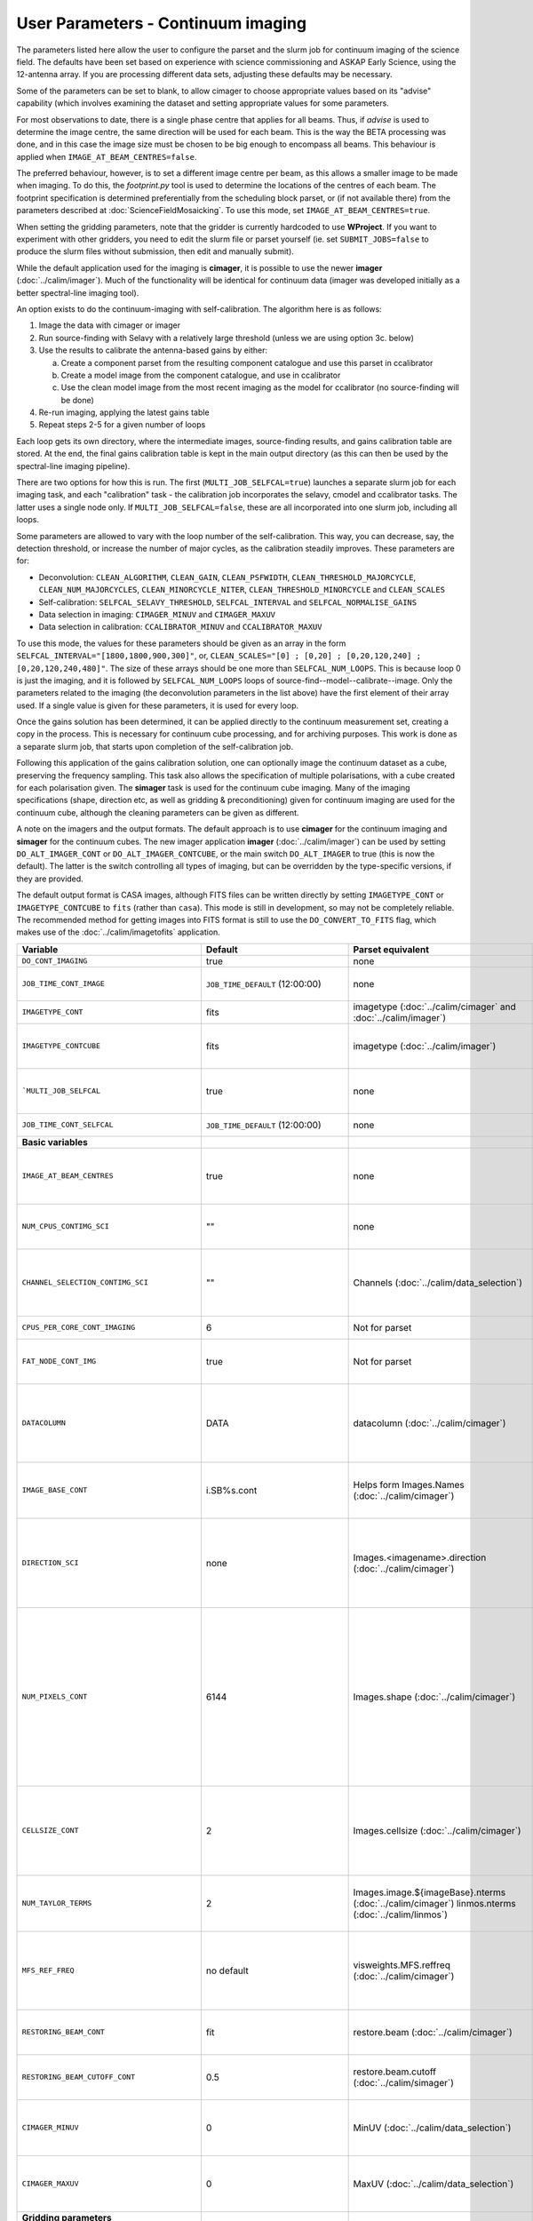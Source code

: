 User Parameters - Continuum imaging
===================================

The parameters listed here allow the user to configure the parset and
the slurm job for continuum imaging of the science field. The defaults
have been set based on experience with science commissioning and ASKAP
Early Science, using the 12-antenna array. If you are processing
different data sets, adjusting these defaults may be necessary.

Some of the parameters can be set to blank, to allow cimager to choose
appropriate values based on its "advise" capability (which involves
examining the dataset and setting appropriate values for some
parameters.

For most observations to date, there is a single phase centre that
applies for all beams. Thus, if *advise* is used to determine the
image centre, the same direction will be used for each beam. This is
the way the BETA processing was done, and in this case the image size
must be chosen to be big enough to encompass all beams. This behaviour
is applied when ``IMAGE_AT_BEAM_CENTRES=false``.

The preferred behaviour, however, is to set a different image centre
per beam, as this allows a smaller image to be made when imaging. To
do this, the *footprint.py* tool is used to determine the locations of
the centres of each beam. The footprint specification is determined
preferentially from the scheduling block parset, or (if not available
there) from the parameters described at
:doc:`ScienceFieldMosaicking`. To use this mode, set
``IMAGE_AT_BEAM_CENTRES=true``.

When setting the gridding parameters, note that the gridder is
currently hardcoded to use **WProject**.  If you want to experiment
with other gridders, you need to edit the slurm file or parset
yourself (ie. set ``SUBMIT_JOBS=false`` to produce the slurm files
without submission, then edit and manually submit).

While the default application used for the imaging is **cimager**, it
is possible to use the newer **imager** (:doc:`../calim/imager`). Much
of the functionality will be identical for continuum data (imager was
developed initially as a better spectral-line imaging tool).

An option exists to do the continuum-imaging with self-calibration.
The algorithm here is as follows:

1. Image the data with cimager or imager
2. Run source-finding with Selavy with a relatively large threshold
   (unless we are using option 3c. below)
3. Use the results to calibrate the antenna-based gains by either:

   a. Create a component parset from the resulting component catalogue and use this parset in ccalibrator
   b. Create a model image from the component catalogue, and use in ccalibrator
   c. Use the clean model image from the most recent imaging as the
      model for ccalibrator (no source-finding will be done)

4. Re-run imaging, applying the latest gains table
5. Repeat steps 2-5 for a given number of loops

Each loop gets its own directory, where the intermediate images,
source-finding results, and gains calibration table are stored. At the
end, the final gains calibration table is kept in the main output
directory (as this can then be used by the spectral-line imaging
pipeline).

There are two options for how this is run. The first
(``MULTI_JOB_SELFCAL=true``) launches a separate slurm job for each
imaging task, and each "calibration" task - the calibration job
incorporates the selavy, cmodel and ccalibrator tasks. The latter uses
a single node only. If ``MULTI_JOB_SELFCAL=false``, these are all
incorporated into one slurm job, including all loops.

Some parameters are allowed to vary with the loop number of the
self-calibration. This way, you can decrease, say, the detection
threshold, or increase the number of major cycles, as the calibration
steadily improves. These parameters are for:

* Deconvolution: ``CLEAN_ALGORITHM``, ``CLEAN_GAIN``, ``CLEAN_PSFWIDTH``, 
  ``CLEAN_THRESHOLD_MAJORCYCLE``, ``CLEAN_NUM_MAJORCYCLES``, 
  ``CLEAN_MINORCYCLE_NITER``, ``CLEAN_THRESHOLD_MINORCYCLE`` and 
  ``CLEAN_SCALES``
* Self-calibration: ``SELFCAL_SELAVY_THRESHOLD``, ``SELFCAL_INTERVAL``
  and ``SELFCAL_NORMALISE_GAINS``
* Data selection in imaging: ``CIMAGER_MINUV`` and ``CIMAGER_MAXUV``
* Data selection in calibration: ``CCALIBRATOR_MINUV`` and ``CCALIBRATOR_MAXUV``

To use this mode, the values for these parameters should be given as
an array in the form ``SELFCAL_INTERVAL="[1800,1800,900,300]"``, or, 
``CLEAN_SCALES="[0] ; [0,20] ; [0,20,120,240] ; [0,20,120,240,480]"``. 
The size of these arrays should be one more than
``SELFCAL_NUM_LOOPS``. This is because loop 0 is just the imaging, and
it is followed by ``SELFCAL_NUM_LOOPS`` loops of
source-find--model--calibrate--image. Only the parameters related to
the imaging (the deconvolution parameters in the list above) have
the first element of their array used. If a single value is given for
these parameters, it is used for every loop.


Once the gains solution has been determined, it can be applied
directly to the continuum measurement set, creating a copy in the
process. This is necessary for continuum cube processing, and for
archiving purposes.
This work is done as a separate slurm job, that starts upon
completion of the self-calibration job.

Following this application of the gains calibration solution, one can
optionally image the continuum dataset as a cube, preserving the
frequency sampling. This task also allows the specification of
multiple polarisations, with a cube created for each polarisation
given. The **simager** task is used for the continuum cube
imaging. Many of the imaging specifications (shape, direction etc, as
well as gridding & preconditioning) given for continuum imaging are
used for the continuum cube, although the cleaning parameters can be
given as different.


A note on the imagers and the output formats. The default approach is
to use **cimager** for the continuum imaging and **simager** for the
continuum cubes. The new imager application **imager**
(:doc:`../calim/imager`) can be used by setting ``DO_ALT_IMAGER_CONT``
or ``DO_ALT_IMAGER_CONTCUBE``, or the main switch ``DO_ALT_IMAGER`` to
true (this is now the default). The latter is the switch controlling
all types of imaging, but can be overridden by the type-specific
versions, if they are provided.

The default output format is CASA images, although FITS files can be
written directly by setting ``IMAGETYPE_CONT`` or
``IMAGETYPE_CONTCUBE`` to ``fits`` (rather than ``casa``). This mode
is still in development, so may not be completely reliable. The
recommended method for getting images into FITS format is still to use
the ``DO_CONVERT_TO_FITS`` flag, which makes use of the
:doc:`../calim/imagetofits` application.


+--------------------------------------------+-------------------------------------+--------------------------------------------------------+---------------------------------------------------------------+
| Variable                                   | Default                             | Parset equivalent                                      | Description                                                   |
+============================================+=====================================+========================================================+===============================================================+
| ``DO_CONT_IMAGING``                        | true                                | none                                                   | Whether to image the science MS                               |
+--------------------------------------------+-------------------------------------+--------------------------------------------------------+---------------------------------------------------------------+
| ``JOB_TIME_CONT_IMAGE``                    | ``JOB_TIME_DEFAULT`` (12:00:00)     | none                                                   | Time request for imaging the continuum (both types - with and |
|                                            |                                     |                                                        | without self-calibration)                                     |
+--------------------------------------------+-------------------------------------+--------------------------------------------------------+---------------------------------------------------------------+
| ``IMAGETYPE_CONT``                         | fits                                | imagetype (:doc:`../calim/cimager` and                 | Image format to use - can be either 'casa' or 'fits'.         |
|                                            |                                     | :doc:`../calim/imager`)                                |                                                               |
+--------------------------------------------+-------------------------------------+--------------------------------------------------------+---------------------------------------------------------------+
| ``IMAGETYPE_CONTCUBE``                     | fits                                | imagetype (:doc:`../calim/imager`)                     | Image format to use - can be either 'casa' or 'fits',         |
|                                            |                                     |                                                        | although 'fits' can only be given in conjunction with         |
|                                            |                                     |                                                        | ``DO_ALT_IMAGER_CONTCUBE=true``.                              |
+--------------------------------------------+-------------------------------------+--------------------------------------------------------+---------------------------------------------------------------+
| ```MULTI_JOB_SELFCAL``                     | true                                | none                                                   | Whether to break the selfcal up into separate slurm jobs for  |
|                                            |                                     |                                                        | each imaging and calibration task (``true``) or whether to    |
|                                            |                                     |                                                        | combine them all into a single slurm job.                     |
+--------------------------------------------+-------------------------------------+--------------------------------------------------------+---------------------------------------------------------------+
| ``JOB_TIME_CONT_SELFCAL``                  | ``JOB_TIME_DEFAULT`` (12:00:00)     | none                                                   | Time request for the calibration jobs when running with       |
|                                            |                                     |                                                        | ``MULTI_JOB_SELFCAL=true``.                                   |
+--------------------------------------------+-------------------------------------+--------------------------------------------------------+---------------------------------------------------------------+
| **Basic variables**                        |                                     |                                                        |                                                               |
+--------------------------------------------+-------------------------------------+--------------------------------------------------------+---------------------------------------------------------------+
| ``IMAGE_AT_BEAM_CENTRES``                  | true                                | none                                                   | Whether to have each beam's image centred at the centre of    |
|                                            |                                     |                                                        | the beam (IMAGE_AT_BEAM_CENTRES=true), or whether to use a    |
|                                            |                                     |                                                        | single image centre for all beams.                            |
+--------------------------------------------+-------------------------------------+--------------------------------------------------------+---------------------------------------------------------------+
| ``NUM_CPUS_CONTIMG_SCI``                   | ""                                  | none                                                   | The number of cores in total to use for the continuum         |
|                                            |                                     |                                                        | imaging. If left blank ("" - the default), then this is       |
|                                            |                                     |                                                        | calculated based on the number of channels and Taylor terms.  |
+--------------------------------------------+-------------------------------------+--------------------------------------------------------+---------------------------------------------------------------+
| ``CHANNEL_SELECTION_CONTIMG_SCI``          | ""                                  | Channels (:doc:`../calim/data_selection`)              | If ``NUM_CPUS_CONTIMG_SCI`` is given, the Channels selection  |
|                                            |                                     |                                                        | is provided here. This can be left blank for no selection to  |
|                                            |                                     |                                                        | be applied, or a string (in quotes) conforming to the data    |
|                                            |                                     |                                                        | selection syntax can be provided.                             |
+--------------------------------------------+-------------------------------------+--------------------------------------------------------+---------------------------------------------------------------+
| ``CPUS_PER_CORE_CONT_IMAGING``             | 6                                   | Not for parset                                         | Number of cores to use on each node in the continuum imaging. |
+--------------------------------------------+-------------------------------------+--------------------------------------------------------+---------------------------------------------------------------+
| ``FAT_NODE_CONT_IMG``                      | true                                | Not for parset                                         | Whether the master process for the continuum imaging should be|
|                                            |                                     |                                                        | put on a node of its own (if ```true```), or just treated like|
|                                            |                                     |                                                        | all other processes.                                          |
+--------------------------------------------+-------------------------------------+--------------------------------------------------------+---------------------------------------------------------------+
| ``DATACOLUMN``                             | DATA                                | datacolumn (:doc:`../calim/cimager`)                   | The column in the measurement set from which to read the      |
|                                            |                                     |                                                        | visibility data. The default, 'DATA', is appropriate for      |
|                                            |                                     |                                                        | datasets processed within askapsoft, but if you are trying to |
|                                            |                                     |                                                        | image data processed, for instance, in CASA, then changing    |
|                                            |                                     |                                                        | this to CORRECTED_DATA may be what you want.                  |
+--------------------------------------------+-------------------------------------+--------------------------------------------------------+---------------------------------------------------------------+
| ``IMAGE_BASE_CONT``                        | i.SB%s.cont                         | Helps form Images.Names                                | The base name for images: if ``IMAGE_BASE_CONT=i.blah`` then  |
|                                            |                                     | (:doc:`../calim/cimager`)                              | we'll get image.i.blah, image.i.blah.restored, psf.i.blah etc.|
|                                            |                                     |                                                        | The %s wildcard will be resolved into the scheduling block ID.|
+--------------------------------------------+-------------------------------------+--------------------------------------------------------+---------------------------------------------------------------+
| ``DIRECTION_SCI``                          | none                                | Images.<imagename>.direction                           | The direction parameter for the images, i.e. the central      |
|                                            |                                     | (:doc:`../calim/cimager`)                              | position. Can be left out, in which case Cimager will get it  |
|                                            |                                     |                                                        | from either the beam location (for                            |
|                                            |                                     |                                                        | IMAGE_AT_BEAM_CENTRES=true) or from the measurement set using |
|                                            |                                     |                                                        | the "advise" functionality (for IMAGE_AT_BEAM_CENTRES=false). |
+--------------------------------------------+-------------------------------------+--------------------------------------------------------+---------------------------------------------------------------+
| ``NUM_PIXELS_CONT``                        | 6144                                | Images.shape                                           | The number of pixels on the side of the images to be created. |
|                                            |                                     | (:doc:`../calim/cimager`)                              | If negative, zero, or absent (i.e. ``NUM_PIXELS_CONT=""``),   |
|                                            |                                     |                                                        | this will be set automatically by the Cimager “advise”        |
|                                            |                                     |                                                        | function, based on examination of the MS. Note that this      |
|                                            |                                     |                                                        | default will be suitable for a single beam, but probably not  |
|                                            |                                     |                                                        | for an image to be large enough for the full set of beams     |
|                                            |                                     |                                                        | (when using IMAGE_AT_BEAM_CENTRES=false). The default value,  |
|                                            |                                     |                                                        | combined with the default for the cell size, should be        |
|                                            |                                     |                                                        | sufficient to cover a full field. If you have                 |
|                                            |                                     |                                                        | IMAGE_AT_BEAM_CENTRES=true then this needs only to be big     |
|                                            |                                     |                                                        | enough to fit a single beam.                                  |
+--------------------------------------------+-------------------------------------+--------------------------------------------------------+---------------------------------------------------------------+
| ``CELLSIZE_CONT``                          | 2                                   | Images.cellsize                                        | Size of the pixels in arcsec. If negative, zero or absent,    |
|                                            |                                     | (:doc:`../calim/cimager`)                              | this will be set automatically by the Cimager “advise”        |
|                                            |                                     |                                                        | function, based on examination of the MS. The default is      |
|                                            |                                     |                                                        | chosen together with the default number of pixels to cover a  |
|                                            |                                     |                                                        | typical ASKAP beam with the sidelobes being imaged.           |
+--------------------------------------------+-------------------------------------+--------------------------------------------------------+---------------------------------------------------------------+
| ``NUM_TAYLOR_TERMS``                       | 2                                   | Images.image.${imageBase}.nterms                       | Number of Taylor terms to create in MFS imaging. If more than |
|                                            |                                     | (:doc:`../calim/cimager`)                              | 1, MFS weighting will be used (equivalent to setting          |
|                                            |                                     | linmos.nterms (:doc:`../calim/linmos`)                 | **Cimager.visweights=MFS** in the cimager parset).            |
+--------------------------------------------+-------------------------------------+--------------------------------------------------------+---------------------------------------------------------------+
| ``MFS_REF_FREQ``                           | no default                          | visweights.MFS.reffreq                                 | Frequency at which continuum image is made [Hz]. This is the  |
|                                            |                                     | (:doc:`../calim/cimager`)                              | reference frequency for the multi-frequency synthesis, which  |
|                                            |                                     |                                                        | should usually be the middle of the band. If negative, zero,  |
|                                            |                                     |                                                        | or absent (the default), this will be set automatically to    |
|                                            |                                     |                                                        | the average of the frequencies being processed.               |
+--------------------------------------------+-------------------------------------+--------------------------------------------------------+---------------------------------------------------------------+
| ``RESTORING_BEAM_CONT``                    | fit                                 | restore.beam                                           | Restoring beam to use: 'fit' will fit the PSF to determine    |
|                                            |                                     | (:doc:`../calim/cimager`)                              | the appropriate beam, else give a size (such as               |
|                                            |                                     |                                                        | “[30arcsec, 30arcsec, 0deg]”).                                |
+--------------------------------------------+-------------------------------------+--------------------------------------------------------+---------------------------------------------------------------+
| ``RESTORING_BEAM_CUTOFF_CONT``             | 0.5                                 | restore.beam.cutoff                                    | Cutoff value used in determining the support for the fitting  |
|                                            |                                     | (:doc:`../calim/simager`)                              | (ie. the rectangular area given to the fitting routine).      |
|                                            |                                     |                                                        | Value is a fraction of the peak.                              |
+--------------------------------------------+-------------------------------------+--------------------------------------------------------+---------------------------------------------------------------+
| ``CIMAGER_MINUV``                          | 0                                   | MinUV (:doc:`../calim/data_selection`)                 | The minimum UV distance considered in the imaging - used to   |
|                                            |                                     |                                                        | exclude the short baselines. Can be given as an array with    |
|                                            |                                     |                                                        | different values for each self-cal loop (e.g. "[200,200,0]"). |
+--------------------------------------------+-------------------------------------+--------------------------------------------------------+---------------------------------------------------------------+
| ``CIMAGER_MAXUV``                          | 0                                   | MaxUV (:doc:`../calim/data_selection`)                 | The maximum UV distance considered in the imaging. Only used  |
|                                            |                                     |                                                        | if greater than zero. Can be given as an array with different |
|                                            |                                     |                                                        | values for each self-cal loop (e.g. "[200,200,0]").           |
+--------------------------------------------+-------------------------------------+--------------------------------------------------------+---------------------------------------------------------------+
| **Gridding parameters**                    |                                     |                                                        |                                                               |
+--------------------------------------------+-------------------------------------+--------------------------------------------------------+---------------------------------------------------------------+
| ``GRIDDER_SNAPSHOT_IMAGING``               | false                               | snapshotimaging                                        | Whether to use snapshot imaging when gridding.                |
|                                            |                                     | (:doc:`../calim/gridder`)                              |                                                               |
+--------------------------------------------+-------------------------------------+--------------------------------------------------------+---------------------------------------------------------------+
| ``GRIDDER_SNAPSHOT_WTOL``                  | 2600                                | snapshotimaging.wtolerance                             | The wtolerance parameter controlling how frequently to        |
|                                            |                                     | (:doc:`../calim/gridder`)                              | snapshot.                                                     |
+--------------------------------------------+-------------------------------------+--------------------------------------------------------+---------------------------------------------------------------+
| ``GRIDDER_SNAPSHOT_LONGTRACK``             | true                                | snapshotimaging.longtrack                              | The longtrack parameter controlling how the best-fit W plane  |
|                                            |                                     | (:doc:`../calim/gridder`)                              | is determined when using snapshots.                           |
+--------------------------------------------+-------------------------------------+--------------------------------------------------------+---------------------------------------------------------------+
| ``GRIDDER_SNAPSHOT_CLIPPING``              | 0.01                                | snapshotimaging.clipping                               | If greater than zero, this fraction of the full image width   |
|                                            |                                     | (:doc:`../calim/gridder`)                              | is set to zero. Useful when imaging at high declination as    |
|                                            |                                     |                                                        | the edges can generate artefacts.                             |
+--------------------------------------------+-------------------------------------+--------------------------------------------------------+---------------------------------------------------------------+
| ``GRIDDER_WMAX``                           | 2600                                | WProject.wmax                                          | The wmax parameter for the gridder. The default for this      |
|                                            | (``GRIDDER_SNAPSHOT_IMAGING=true``) | (:doc:`../calim/gridder`)                              | depends on whether snapshot imaging is invoked or not         |
|                                            | or 30000                            |                                                        | (``GRIDDER_SNAPSHOT_IMAGING``).                               |
|                                            | (``GRIDDER_SNAPSHOT_IMAGING=false``)|                                                        |                                                               |
+--------------------------------------------+-------------------------------------+--------------------------------------------------------+---------------------------------------------------------------+
| ``GRIDDER_NWPLANES``                       | 99                                  | WProject.nwplanes                                      | The nwplanes parameter for the gridder. The default for this  |
|                                            | (``GRIDDER_SNAPSHOT_IMAGING=true``) | (:doc:`../calim/gridder`)                              | depends on whether snapshot imaging is invoked or not         |
|                                            | or 257                              |                                                        | (``GRIDDER_SNAPSHOT_IMAGING``).                               |
|                                            | (``GRIDDER_SNAPSHOT_IMAGING=false``)|                                                        |                                                               |
+--------------------------------------------+-------------------------------------+--------------------------------------------------------+---------------------------------------------------------------+
| ``GRIDDER_OVERSAMPLE``                     | 5                                   | WProject.oversample                                    | The oversampling factor for the gridder.                      |
|                                            |                                     | (:doc:`../calim/gridder`)                              |                                                               |
+--------------------------------------------+-------------------------------------+--------------------------------------------------------+---------------------------------------------------------------+
| ``GRIDDER_MAXSUPPORT``                     | 512                                 | WProject.maxsupport                                    | The maxsupport parameter for the gridder. The default for this|
|                                            | (``GRIDDER_SNAPSHOT_IMAGING=true``) | (:doc:`../calim/gridder`)                              | depends on whether snapshot imaging is invoked or not         |
|                                            | or 1024                             |                                                        | (``GRIDDER_SNAPSHOT_IMAGING``).                               |
|                                            | (``GRIDDER_SNAPSHOT_IMAGING=false``)|                                                        |                                                               |
+--------------------------------------------+-------------------------------------+--------------------------------------------------------+---------------------------------------------------------------+
| **Cleaning parameters**                    |                                     |                                                        |                                                               |
+--------------------------------------------+-------------------------------------+--------------------------------------------------------+---------------------------------------------------------------+
| ``SOLVER``                                 | Clean                               | solver                                                 | Which solver to use. You will mostly want to leave this as    |
|                                            |                                     | (:doc:`../calim/cimager`)                              | 'Clean', but there is a 'Dirty' solver available.             |
|                                            |                                     | (:doc:`../calim/solver`)                               |                                                               |
+--------------------------------------------+-------------------------------------+--------------------------------------------------------+---------------------------------------------------------------+
| ``CLEAN_ALGORITHM``                        |  BasisfunctionMFS                   | Clean.algorithm                                        | The name(s) of clean algorithm(s) to use.                     |
|                                            |                                     | (:doc:`../calim/solver`)                               | To use different algorithms in different selfcal cycles, use: |
|                                            |                                     |                                                        | ``CLEAN_ALGORITHM="Hogbom,BasisfunctionMFS"``                 |
|                                            |                                     |                                                        | If the number of comma-separated algorithms is less than      |
|                                            |                                     |                                                        | ``SELFCAL_NUM_LOOPS + 1``, the first algorithm specified will |
|                                            |                                     |                                                        | be used for ALL selfcal loops.                                |
+--------------------------------------------+-------------------------------------+--------------------------------------------------------+---------------------------------------------------------------+
| ``CLEAN_MINORCYCLE_NITER``                 | "[400,800]"                         | Clean.niter                                            | The number of iterations for the minor cycle clean. Can be    |
|                                            |                                     | (:doc:`../calim/solver`)                               |varied for each selfcal cycle. (e.g. "[200,800,1000]")         |
+--------------------------------------------+-------------------------------------+--------------------------------------------------------+---------------------------------------------------------------+
| ``CLEAN_GAIN``                             | 0.2                                 | Clean.gain                                             | The loop gain (fraction of peak subtracted per minor cycle).  |
|                                            |                                     | (:doc:`../calim/solver`)                               | Can be varied for each selfcal cycle. (e.g. "[0.1,0.2,0.1]")  |
+--------------------------------------------+-------------------------------------+--------------------------------------------------------+---------------------------------------------------------------+
| ``CLEAN_PSFWIDTH``                         | 256                                 | Clean.psfwidth                                         | The width of the psf patch used in the minor cycle. Can be    |
|                                            |                                     | (:doc:`../calim/solver`)                               |varied for each selfcal cycle. (e.g. "[256,512,4096]")         |
+--------------------------------------------+-------------------------------------+--------------------------------------------------------+---------------------------------------------------------------+
| ``CLEAN_SCALES``                           | "[0,3,10]"                          | Clean.scales                                           | Set of scales (in pixels) to use with the multi-scale clean.  |
|                                            |                                     | (:doc:`../calim/solver`)                               | Can be varied for each selfcal cycle (e.g. ```"[0] ;          |
|                                            |                                     |                                                        | [0,10]"```) Notice the delimiter " ; " and the spaces around  |
|                                            |                                     |                                                        | it.                                                           |
+--------------------------------------------+-------------------------------------+--------------------------------------------------------+---------------------------------------------------------------+
| ``CLEAN_THRESHOLD_MINORCYCLE``             | "[30%, 0.5mJy, 0.03mJy]"            | threshold.minorcycle                                   | Threshold for the minor cycle loop. Can be varied for each    |
|                                            |                                     | (:doc:`../calim/cimager`)                              |selfcal cycle. (e.g. ```"[30%,1.8mJy,0.03mJy] ;                |
|                                            |                                     | (:doc:`../calim/solver`)                               |[20%,0.5mJy,0.03mJy]"```) Notice the delimiter " ; " and the   |
|                                            |                                     |                                                        |spaces around it.                                              |
+--------------------------------------------+-------------------------------------+--------------------------------------------------------+---------------------------------------------------------------+
| ``CLEAN_THRESHOLD_MAJORCYCLE``             | "0.035mJy"                          | threshold.majorcycle                                   | The target peak residual. Major cycles stop if this is        |
|                                            |                                     | (:doc:`../calim/cimager`)                              | reached. A negative number ensures all major cycles requested |
|                                            |                                     | (:doc:`../calim/solver`)                               | are done. Can be given as an array with different values for  |
|                                            |                                     |                                                        | each self-cal loop (e.g. "[3mJy,1mJy,-1mJy]").                |
+--------------------------------------------+-------------------------------------+--------------------------------------------------------+---------------------------------------------------------------+
| ``CLEAN_NUM_MAJORCYCLES``                  | "[5,10]"                            | ncycles                                                | Number of major cycles. Can be given as an array with         |
|                                            |                                     | (:doc:`../calim/cimager`)                              | different values for each self-cal loop (e.g. "[2,4,6]").     |
+--------------------------------------------+-------------------------------------+--------------------------------------------------------+---------------------------------------------------------------+
| ``CLEAN_WRITE_AT_MAJOR_CYCLE``             | false                               | Images.writeAtMajorCycle                               | If true, the intermediate images will be written (with a      |
|                                            |                                     | (:doc:`../calim/cimager`)                              | .cycle suffix) after the end of each major cycle.             |
+--------------------------------------------+-------------------------------------+--------------------------------------------------------+---------------------------------------------------------------+
| ``CLEAN_SOLUTIONTYPE``                     | MAXBASE                             | Clean.solutiontype (see discussion at                  | The type of peak finding algorithm to use in the              |
|                                            |                                     | :doc:`../recipes/imaging`)                             | deconvolution. Choices are MAXCHISQ, MAXTERM0, or MAXBASE.    |
+--------------------------------------------+-------------------------------------+--------------------------------------------------------+---------------------------------------------------------------+
| **Preconditioning parameters**             |                                     |                                                        |                                                               |
+--------------------------------------------+-------------------------------------+--------------------------------------------------------+---------------------------------------------------------------+
| ``PRECONDITIONER_LIST``                    | "[Wiener]"                          | preconditioner.Names                                   | List of preconditioners to apply.                             |
|                                            |                                     | (:doc:`../calim/solver`)                               |                                                               |
+--------------------------------------------+-------------------------------------+--------------------------------------------------------+---------------------------------------------------------------+
| ``PRECONDITIONER_GAUSS_TAPER``             |  "[10arcsec, 10arcsec, 0deg]"       | preconditioner.GaussianTaper                           | Size of the Gaussian taper - either single value (for         |
|                                            |                                     | (:doc:`../calim/solver`)                               | circular taper) or 3 values giving an elliptical size.        |
+--------------------------------------------+-------------------------------------+--------------------------------------------------------+---------------------------------------------------------------+
| ``PRECONDITIONER_WIENER_ROBUSTNESS``       | -0.5                                | preconditioner.Wiener.robustness                       | Robustness value for the Wiener filter.                       |
|                                            |                                     | (:doc:`../calim/solver`)                               |                                                               |
+--------------------------------------------+-------------------------------------+--------------------------------------------------------+---------------------------------------------------------------+
| ``PRECONDITIONER_WIENER_TAPER``            | ""                                  | preconditioner.Wiener.taper                            | Size of gaussian taper applied in image domain to Wiener      |
|                                            |                                     | (:doc:`../calim/solver`)                               | filter. Ignored if blank (ie. “”).                            |
+--------------------------------------------+-------------------------------------+--------------------------------------------------------+---------------------------------------------------------------+
| ``RESTORE_PRECONDITIONER_LIST``            | ""                                  | restore.preconditioner.Names                           | List of preconditioners to apply at the restore stage, to     |
|                                            |                                     | (:doc:`../calim/cimager` & :doc:`../calim/solver`)     | produce an additional restored image.                         |
+--------------------------------------------+-------------------------------------+--------------------------------------------------------+---------------------------------------------------------------+
| ``RESTORE_PRECONDITIONER_GAUSS_TAPER``     |  "[10arcsec, 10arcsec, 0deg]"       | restore.preconditioner.GaussianTaper                   | Size of the Gaussian taper for the restore preconditioning -  |
|                                            |                                     | (:doc:`../calim/cimager` & :doc:`../calim/solver`)     | either single value (for circular taper) or 3 values giving   |
|                                            |                                     |                                                        | an elliptical size.                                           |
+--------------------------------------------+-------------------------------------+--------------------------------------------------------+---------------------------------------------------------------+
|``RESTORE_PRECONDITIONER_WIENER_ROBUSTNESS``| -2                                  | restore.preconditioner.Wiener.robustness               | Robustness value for the Wiener filter in the restore         |
|                                            |                                     | (:doc:`../calim/cimager` & :doc:`../calim/solver`)     | preconditioning.                                              |
+--------------------------------------------+-------------------------------------+--------------------------------------------------------+---------------------------------------------------------------+
| ``RESTORE_PRECONDITIONER_WIENER_TAPER``    | ""                                  | restore.preconditioner.Wiener.taper                    | Size of gaussian taper applied in image domain to Wiener      |
|                                            |                                     | (:doc:`../calim/cimager` & :doc:`../calim/solver`)     | filter in the restore preconditioning. Ignored if blank       |
|                                            |                                     |                                                        | (ie. “”).                                                     |
+--------------------------------------------+-------------------------------------+--------------------------------------------------------+---------------------------------------------------------------+
| ***New imager parameters**                 |                                     |                                                        |                                                               |
+--------------------------------------------+-------------------------------------+--------------------------------------------------------+---------------------------------------------------------------+
| ``DO_ALT_IMAGER_CONT``                     | ""                                  | none                                                   | If true, the continuum imaging is done by imager              |
|                                            |                                     |                                                        | (:doc:`../calim/imager`). If false, it is done by cimager     |
|                                            |                                     |                                                        | (:doc:`../calim/cimager`). When true, the following           |
|                                            |                                     |                                                        | parameters are used. If left blank (the default), the value   |
|                                            |                                     |                                                        | is given by the overall parameter ``DO_ALT_IMAGER`` (see      |
|                                            |                                     |                                                        | :doc:`ControlParameters`).                                    |
+--------------------------------------------+-------------------------------------+--------------------------------------------------------+---------------------------------------------------------------+
| ``DO_ALT_IMAGER_CONTCUBE``                 | ""                                  | none                                                   | If true, the continuum cube imaging is done by imager         |
|                                            |                                     |                                                        | (:doc:`../calim/imager`). If false, it is done by cimager     |
|                                            |                                     |                                                        | (:doc:`../calim/cimager`). When true, the following           |
|                                            |                                     |                                                        | parameters are used. If left blank (the default), the value   |
|                                            |                                     |                                                        | is given by the overall parameter ``DO_ALT_IMAGER``.          |
+--------------------------------------------+-------------------------------------+--------------------------------------------------------+---------------------------------------------------------------+
| ``NCHAN_PER_CORE``                         | 12                                  | nchanpercore                                           | The number of channels each core will process.                |
|                                            |                                     | (:doc:`../calim/imager`)                               |                                                               |
+--------------------------------------------+-------------------------------------+--------------------------------------------------------+---------------------------------------------------------------+
| ``USE_TMPFS``                              | false                               | usetmpfs (:doc:`../calim/imager`)                      | Whether to store the visibilities in shared memory.This will  |
|                                            |                                     |                                                        | give a performance boost at the expense of memory             |
|                                            |                                     |                                                        | usage. Better used for processing continuum data.             |
+--------------------------------------------+-------------------------------------+--------------------------------------------------------+---------------------------------------------------------------+
| ``TMPFS``                                  | /dev/shm                            | tmpfs (:doc:`../calim/imager`)                         | Location of the shared memory.                                |
+--------------------------------------------+-------------------------------------+--------------------------------------------------------+---------------------------------------------------------------+
| ``NUM_SPECTRAL_WRITERS_CONTCUBE``          | ""                                  | nwriters (:doc:`../calim/imager`)                      | The number of writers used by imager. Unless                  |
|                                            |                                     |                                                        | ``ALT_IMAGER_SINGLE_FILE_CONTCUBE=true``, this will equate to |
|                                            |                                     |                                                        | the number of distinct spectral cubes produced.In the case of |
|                                            |                                     |                                                        | multiple cubes, each will be a sub-band of the full           |
|                                            |                                     |                                                        | bandwidth. No combination of the sub-cubes is currently       |
|                                            |                                     |                                                        | done. The number of writers will be reduced to the number of  |
|                                            |                                     |                                                        | workers in the job if necessary. If a single image is         |
|                                            |                                     |                                                        | produced, the default is to have the same number of writers as|
|                                            |                                     |                                                        | workers.                                                      |
+--------------------------------------------+-------------------------------------+--------------------------------------------------------+---------------------------------------------------------------+
| ``ALT_IMAGER_SINGLE_FILE_CONTCUBE``        | true                                | singleoutputfile                                       | Whether to write a single cube, even with multiple writers    |
|                                            |                                     | (:doc:`../calim/imager`)                               | (ie. ``NUM_SPECTRAL_WRITERS_CONTCUBE>1``). Only works when    |
|                                            |                                     |                                                        | ``IMAGETYPE_SPECTRAL=fits``                                   |
+--------------------------------------------+-------------------------------------+--------------------------------------------------------+---------------------------------------------------------------+
| **Self-calibration**                       |                                     |                                                        |                                                               |
+--------------------------------------------+-------------------------------------+--------------------------------------------------------+---------------------------------------------------------------+
| ``DO_SELFCAL``                             | true                                | none                                                   | Whether to self-calibrate the science data when imaging.      |
+--------------------------------------------+-------------------------------------+--------------------------------------------------------+---------------------------------------------------------------+
| ``SELFCAL_METHOD``                         | Cmodel                              | none                                                   | How to do the self-calibration. There are three options:      |
|                                            |                                     |                                                        | "Cmodel" means create a model image from the                  |
|                                            |                                     |                                                        | source-finding results; "Components" means use the            |
|                                            |                                     |                                                        | detected components directly through a parset (created by     |
|                                            |                                     |                                                        | Selavy); "CleanModel" means use the clean model image from the|
|                                            |                                     |                                                        | most recent imaging as the model for ccalibrator. Anything    |
|                                            |                                     |                                                        | else will default to "Cmodel".                                |
+--------------------------------------------+-------------------------------------+--------------------------------------------------------+---------------------------------------------------------------+
| ``SELFCAL_NUM_LOOPS``                      | 1                                   | none                                                   | Number of loops of self-calibration.                          |
+--------------------------------------------+-------------------------------------+--------------------------------------------------------+---------------------------------------------------------------+
| ``SELFCAL_INTERVAL``                       | "[1800,1800,200]"                   | interval                                               | Interval [sec] over which to solve for self-calibration. Can  |
|                                            |                                     | (:doc:`../calim/ccalibrator`)                          | be given as an array with different values for each self-cal  |
|                                            |                                     |                                                        | loop, as for the default. Here, the initial intervals are     |
|                                            |                                     |                                                        | chosen to be longer than typical observations, so that all    |
|                                            |                                     |                                                        | data are included.                                            |
+--------------------------------------------+-------------------------------------+--------------------------------------------------------+---------------------------------------------------------------+
| ``SELFCAL_KEEP_IMAGES``                    | true                                | none                                                   | Should we keep the images from the intermediate selfcal       |
|                                            |                                     |                                                        | loops?                                                        |
+--------------------------------------------+-------------------------------------+--------------------------------------------------------+---------------------------------------------------------------+
| ``MOSAIC_SELFCAL_LOOPS``                   | false                               | none                                                   | Should we make full-field mosaics for each loop of the        |
|                                            |                                     |                                                        | self-calibration? This is done for each field separately.     |
+--------------------------------------------+-------------------------------------+--------------------------------------------------------+---------------------------------------------------------------+
| ``SELFCAL_SELAVY_THRESHOLD``               | 8                                   | snrCut                                                 | SNR threshold for detection with Selavy in determining        |
|                                            |                                     | (:doc:`../analysis/selavy`)                            | selfcal sources. Can be given as an array with different      |
|                                            |                                     |                                                        | values for each self-cal loop (e.g. "[15,10,8]").             |
+--------------------------------------------+-------------------------------------+--------------------------------------------------------+---------------------------------------------------------------+
| ``SELFCAL_SELAVY_NSUBX``                   | 6                                   | nsubx                                                  | Division of image in x-direction for source-finding in        |
|                                            |                                     | (:doc:`../analysis/selavy`)                            | selfcal.                                                      |
+--------------------------------------------+-------------------------------------+--------------------------------------------------------+---------------------------------------------------------------+
| ``SELFCAL_SELAVY_NSUBY``                   | 3                                   | nsuby                                                  | Division of image in y-direction for source-finding in        |
|                                            |                                     | (:doc:`../analysis/selavy`)                            | selfcal.                                                      |
+--------------------------------------------+-------------------------------------+--------------------------------------------------------+---------------------------------------------------------------+
| ``SELFCAL_SELAVY_GAUSSIANS_FROM_GUESS``    | true                                | Selavy.Fitter.numGaussFromGuess                        | Whether to fit the number of Gaussians given by the initial   |
|                                            |                                     | (:doc:`../analysis/postprocessing`)                    | estimate (true), or to only fit a fixed number (false). The   |
|                                            |                                     |                                                        | number is given by ``SELFCAL_SELAVY_NUM_GAUSSIANS``.          |
+--------------------------------------------+-------------------------------------+--------------------------------------------------------+---------------------------------------------------------------+
| ``SELFCAL_SELAVY_NUM_GAUSSIANS``           | 1                                   | Selavy.Fitter.maxNumGauss                              | The number of Gaussians to fit to each island when            |
|                                            |                                     | (:doc:`../analysis/postprocessing`)                    | ``SELFCAL_SELAVY_GAUSSIANS_FROM_GUESS=false``.                |
+--------------------------------------------+-------------------------------------+--------------------------------------------------------+---------------------------------------------------------------+
| ``SELFCAL_SELAVY_FIT_TYPE``                | full                                | Selavy.Fitter.fitTypes                                 | The type of fit to be used in the Selavy job. The possible    |
|                                            |                                     | (:doc:`../analysis/postprocessing`)                    | options are 'full', 'psf', 'shape', or 'height'.              |
+--------------------------------------------+-------------------------------------+--------------------------------------------------------+---------------------------------------------------------------+
| ``SELFCAL_SELAVY_WEIGHTSCUT``              | 0.95                                | Selavy.Weights.weightsCutoff                           | Pixels with weight less than this fraction of the peak        |
|                                            |                                     | (:doc:`../analysis/thresholds`)                        | weight will not be considered by the source-finding. If       |
|                                            |                                     |                                                        | the value is negative, or more than one, no consideration     |
|                                            |                                     |                                                        | of the weight is made.                                        |
+--------------------------------------------+-------------------------------------+--------------------------------------------------------+---------------------------------------------------------------+
| ``SELFCAL_COMPONENT_SNR_LIMIT``            | 10                                  | Used to create Cmodel.flux_limit                       | The signal-to-noise level used to set the flux limit for      |
|                                            |                                     | (:doc:`../calim/cmodel`)                               | components that are used by Cmodel. The image noise values    |
|                                            |                                     |                                                        | reported for all components are averaged, then multiplied by  |
|                                            |                                     |                                                        | this value to form the Cmodel flux limit. If left blank (""), |
|                                            |                                     |                                                        | the flux limit is determined by ``SELFCAL_MODEL_FLUX_LIMIT``. |
+--------------------------------------------+-------------------------------------+--------------------------------------------------------+---------------------------------------------------------------+
| ``SELFCAL_MODEL_FLUX_LIMIT``               | 10uJy                               | Cmodel.flux_limit (:doc:`../calim/cmodel`)             | The minimum integrated flux for components to be included in  |
|                                            |                                     |                                                        | the model used for self-calibration.                          |
+--------------------------------------------+-------------------------------------+--------------------------------------------------------+---------------------------------------------------------------+
| ``SELFCAL_NORMALISE_GAINS``                | true                                | normalisegains                                         | Whether to normalise the amplitudes of the gains to 1,        |
|                                            |                                     | (:doc:`../calim/ccalibrator`)                          | approximating the phase-only self-calibration approach. Can   |
|                                            |                                     |                                                        | be given as an array with different values for each self-cal  |
|                                            |                                     |                                                        | loop (e.g. "[true,true,false]").                              |
+--------------------------------------------+-------------------------------------+--------------------------------------------------------+---------------------------------------------------------------+
| ``SELFCAL_REF_ANTENNA``                    | ""                                  | refantenna (:doc:`../calim/ccalibrator`)               | Reference antenna to use in the calibration. Should be        |
|                                            |                                     |                                                        | antenna number, 0 - nAnt-1, that matches the antenna          |
|                                            |                                     |                                                        | numbering in the MS.                                          |
+--------------------------------------------+-------------------------------------+--------------------------------------------------------+---------------------------------------------------------------+
| ``SELFCAL_REF_GAINS``                      | ""                                  | refgains (:doc:`../calim/ccalibrator`)                 | Reference gains to use in the calibration - something like    |
|                                            |                                     |                                                        | gain.g11.0.0.                                                 |
+--------------------------------------------+-------------------------------------+--------------------------------------------------------+---------------------------------------------------------------+
| ``SELFCAL_SCALENOISE``                     | false                               | calibrate.scalenoise                                   | Whether the noise estimate will be scaled in accordance       |
|                                            |                                     | (:doc:`../calim/cimager`)                              | with the applied calibrator factor to achieve proper          |
|                                            |                                     |                                                        | weighting.                                                    |
+--------------------------------------------+-------------------------------------+--------------------------------------------------------+---------------------------------------------------------------+
| ``GAINS_CAL_TABLE``                        |   cont_gains_cal_SB%s_%b.tab        | none (directly)                                        | The table name to hold the final gains solution. Once         |
|                                            |                                     |                                                        | the self-cal loops have completed, the cal table in the       |
|                                            |                                     |                                                        | final loop is copied to a table of this name in the base      |
|                                            |                                     |                                                        | directory. This can then be used for the spectral-line        |
|                                            |                                     |                                                        | imaging if need be. If this is blank, both ``DO_SELFCAL``     |
|                                            |                                     |                                                        | and ``DO_APPLY_CAL_SL`` will be set to false. The %s wildcard |
|                                            |                                     |                                                        | will be resolved into the scehduling block ID, and the %b will|
|                                            |                                     |                                                        | be replaced with "FIELD_beamBB", where FIELD is the field id, |
|                                            |                                     |                                                        | and BB the (zero-based) beam number.                          |
+--------------------------------------------+-------------------------------------+--------------------------------------------------------+---------------------------------------------------------------+
| ``CCALIBRATOR_MINUV``                      | 0                                   | MinUV (:doc:`../calim/data_selection`)                 | The minimum UV distance considered in the calibration - used  |
|                                            |                                     |                                                        | to exclude the short baselines. Can be given as an array with |
|                                            |                                     |                                                        | different values for each self-cal loop (e.g. "[200,200,0]"). |
+--------------------------------------------+-------------------------------------+--------------------------------------------------------+---------------------------------------------------------------+
| ``CCALIBRATOR_MAXUV``                      | 0                                   | MaxUV (:doc:`../calim/data_selection`)                 | The maximum UV distance considered in the calibration. Only   |
|                                            |                                     |                                                        | used if greater than zero. Can be given as an array with      |
|                                            |                                     |                                                        | different values for each self-cal loop (e.g. "[200,200,0]"). |
+--------------------------------------------+-------------------------------------+--------------------------------------------------------+---------------------------------------------------------------+
| ``DO_POSITION_OFFSET``                     | false                               | none                                                   | Whether to add a fixed RA & Dec offset to the positions of    |
|                                            |                                     |                                                        | sources in the final self-calibration catalogue (prior to it  |
|                                            |                                     |                                                        | being used to calibrate the data). This has been implemented  |
|                                            |                                     |                                                        | to help with commissioning - do not use unless you understand |
|                                            |                                     |                                                        | what it is doing! This makes use of the ACES script           |
|                                            |                                     |                                                        | *tools/fix_position_offsets.py*.                              |
+--------------------------------------------+-------------------------------------+--------------------------------------------------------+---------------------------------------------------------------+
| ``RA_POSITION_OFFSET``                     | 0.                                  | none                                                   | The offset in position in the RA direction, in arcsec. This is|
|                                            |                                     |                                                        | taken from the **offset_pipeline_params.txt** file produced by|
|                                            |                                     |                                                        | the continuum validation script, where the sense of the offset|
|                                            |                                     |                                                        | is **REFERENCE-ASKAP**.                                       |
+--------------------------------------------+-------------------------------------+--------------------------------------------------------+---------------------------------------------------------------+
| ``DEC_POSITION_OFFSET``                    | 0.                                  | none                                                   | The offset in position in the DEC direction, in arcsec. This  |
|                                            |                                     |                                                        | is taken from the **offset_pipeline_params.txt** file produced|
|                                            |                                     |                                                        | by the continuum validation script, where the sense of the    |
|                                            |                                     |                                                        | offset is **REFERENCE-ASKAP**.                                |
+--------------------------------------------+-------------------------------------+--------------------------------------------------------+---------------------------------------------------------------+
| **Application of gains calibration**       |                                     |                                                        |                                                               |
+--------------------------------------------+-------------------------------------+--------------------------------------------------------+---------------------------------------------------------------+
| ``DO_APPLY_CAL_CONT``                      | true                                | none                                                   | Whether to apply the calibration to the averaged              |
|                                            |                                     |                                                        | ("continuum") dataset.                                        |
+--------------------------------------------+-------------------------------------+--------------------------------------------------------+---------------------------------------------------------------+
| ``JOB_TIME_CONT_APPLYCAL``                 | ``JOB_TIME_DEFAULT`` (12:00:00)     | none                                                   | Time request for applying the calibration                     |
+--------------------------------------------+-------------------------------------+--------------------------------------------------------+---------------------------------------------------------------+
| ``KEEP_RAW_AV_MS``                         | true                                | none                                                   | Whether to make a copy of the averaged MS before applying     |
|                                            |                                     |                                                        | the gains calibration (true), or to just overwrite with       |
|                                            |                                     |                                                        | the calibrated data (false).                                  |
+--------------------------------------------+-------------------------------------+--------------------------------------------------------+---------------------------------------------------------------+
| **Continuum cube imaging**                 |                                     |                                                        |                                                               |
+--------------------------------------------+-------------------------------------+--------------------------------------------------------+---------------------------------------------------------------+
| ``DO_CONTCUBE_IMAGING``                    | false                               | none                                                   | Whether to create continuum cubes                             |
+--------------------------------------------+-------------------------------------+--------------------------------------------------------+---------------------------------------------------------------+
| ``JOB_TIME_CONTCUBE_IMAGE``                | ``JOB_TIME_DEFAULT`` (12:00:00)     | none                                                   | Time request for individual continuum cube jobs               |
+--------------------------------------------+-------------------------------------+--------------------------------------------------------+---------------------------------------------------------------+
| ``IMAGE_BASE_CONTCUBE``                    | i.SB%s.contcube                     | Helps form Images.name (:doc:`../calim/simager`)       | Base name for the continuum cubes. It should include "i.", as |
|                                            |                                     |                                                        | the actual base name will include the correct polarisation    |
|                                            |                                     |                                                        | ('I' will produce i.contcube, Q will produce q.contcube and   |
|                                            |                                     |                                                        | so on).  The %s wildcard will be resolved into the scheduling |
|                                            |                                     |                                                        | block ID.                                                     |
+--------------------------------------------+-------------------------------------+--------------------------------------------------------+---------------------------------------------------------------+
| ``NUM_PIXELS_CONTCUBE``                    | 4096                                | Images.shape (:doc:`../calim/simager`)                 | Number of pixels on the spatial dimension for the continuum   |
|                                            |                                     |                                                        | cubes.                                                        |
+--------------------------------------------+-------------------------------------+--------------------------------------------------------+---------------------------------------------------------------+
| ``CELLSIZE_CONTCUBE``                      | ""                                  | Images.cellsize (:doc:`../calim/simager`)              | Angular size of spatial pixels for the continuum cubes. If not|
|                                            |                                     |                                                        | provided, it defaults to the value of ``CELLSIZE_CONT``.      |
+--------------------------------------------+-------------------------------------+--------------------------------------------------------+---------------------------------------------------------------+
| ``CONTCUBE_POLARISATIONS``                 | "I"                                 | Images.polarisation (:doc:`../calim/simager`)          | List of polarisations to create cubes for. This should be a   |
|                                            |                                     |                                                        | comma-separated list of (upper-case) polarisations. Separate  |
|                                            |                                     |                                                        | jobs will be launched for each polarisation given.            |
+--------------------------------------------+-------------------------------------+--------------------------------------------------------+---------------------------------------------------------------+
| ``REST_FREQUENCY_CONTCUBE``                | ""                                  | Images.restFrequency (:doc:`../calim/simager`)         | Rest frequency to be written to the continuum cube. If left   |
|                                            |                                     |                                                        | blank, no rest frequency is written.                          |
+--------------------------------------------+-------------------------------------+--------------------------------------------------------+---------------------------------------------------------------+
| ``RESTORING_BEAM_CONTCUBE``                | fit                                 | restore.beam (:doc:`../calim/simager`)                 | Restoring beam to use: 'fit' will fit the PSF in each channel |
|                                            |                                     |                                                        | separately to determine the appropriate beam for that         |
|                                            |                                     |                                                        | channel, else give a size (such as “[30arcsec,                |
|                                            |                                     |                                                        | 30arcsec, 0deg]”).                                            |
+--------------------------------------------+-------------------------------------+--------------------------------------------------------+---------------------------------------------------------------+
| ``RESTORING_BEAM_CUTOFF_CONTCUBE``         | 0.5                                 | restore.beam.cutoff                                    | Cutoff value used in determining the support for the fitting  |
|                                            |                                     | (:doc:`../calim/simager`)                              | (ie. the rectangular area given to the fitting routine).      |
|                                            |                                     |                                                        | Value is a fraction of the peak.                              |
+--------------------------------------------+-------------------------------------+--------------------------------------------------------+---------------------------------------------------------------+
| ``RESTORING_BEAM_CONTCUBE_REFERENCE``      | mid                                 | restore.beamReference (:doc:`../calim/simager`)        | Which channel to use as the reference when writing the        |
|                                            |                                     |                                                        | restoring beam to the image cube. Can be an integer as the    |
|                                            |                                     |                                                        | channel number (0-based), or one of 'mid' (the middle         |
|                                            |                                     |                                                        | channel), 'first' or 'last'                                   |
+--------------------------------------------+-------------------------------------+--------------------------------------------------------+---------------------------------------------------------------+
| ``NUM_CPUS_CONTCUBE_SCI``                  | ""                                  | none                                                   | Total number of cores to use fo the continuum cube job. If    |
|                                            |                                     |                                                        | left blank, this will be chosen to match the number of        |
|                                            |                                     |                                                        | channels (taking into account ``NCHAN_PER_CORE_CONTCUBE`` if  |
|                                            |                                     |                                                        | necessary), plus an additional core for the master process.   |
+--------------------------------------------+-------------------------------------+--------------------------------------------------------+---------------------------------------------------------------+
| ``NCHAN_PER_CORE_CONTCUBE``                | 3                                   | nchanpercore (:doc:`../calim/imager`)                  | If imager (:doc:`../calim/imager`) is used, this determines   |
|                                            |                                     |                                                        | how many channels each *worker* will process.                 |
+--------------------------------------------+-------------------------------------+--------------------------------------------------------+---------------------------------------------------------------+
| ``CPUS_PER_CORE_CONTCUBE_IMAGING``         | 8                                   | none                                                   | How many of the cores on each node to use.                    |
+--------------------------------------------+-------------------------------------+--------------------------------------------------------+---------------------------------------------------------------+
| **Continuum cube cleaning**                |                                     |                                                        | Different cleaning parameters used for the continuum cubes    |
+--------------------------------------------+-------------------------------------+--------------------------------------------------------+---------------------------------------------------------------+
| ``SOLVER_CONTCUBE``                        | Clean                               | solver                                                 | Which solver to use. You will mostly want to leave this as    |
|                                            |                                     | (:doc:`../calim/cimager`)                              | 'Clean', but there is a 'Dirty' solver available.             |
|                                            |                                     | (:doc:`../calim/solver`)                               |                                                               |
+--------------------------------------------+-------------------------------------+--------------------------------------------------------+---------------------------------------------------------------+
| ``CLEAN_CONTCUBE_ALGORITHM``               | BasisfunctionMFS                    | Clean.algorithm                                        | The name of the clean algorithm to use.                       |
|                                            |                                     | (:doc:`../calim/solver`)                               |                                                               |
+--------------------------------------------+-------------------------------------+--------------------------------------------------------+---------------------------------------------------------------+
| ``CLEAN_CONTCUBE_MINORCYCLE_NITER``        | 600                                 | Clean.niter                                            | The number of iterations for the minor cycle clean.           |
|                                            |                                     | (:doc:`../calim/solver`)                               |                                                               |
+--------------------------------------------+-------------------------------------+--------------------------------------------------------+---------------------------------------------------------------+
| ``CLEAN_CONTCUBE_GAIN``                    | 0.2                                 | Clean.gain                                             | The loop gain (fraction of peak subtracted per minor cycle).  |
|                                            |                                     | (:doc:`../calim/solver`)                               |                                                               |
+--------------------------------------------+-------------------------------------+--------------------------------------------------------+---------------------------------------------------------------+
| ``CLEAN_CONTCUBE_PSFWIDTH``                | 256                                 | Clean.psfwidth                                         | The width of the psf patch used in the minor cycle.           |
|                                            |                                     | (:doc:`../calim/solver`)                               |                                                               |
+--------------------------------------------+-------------------------------------+--------------------------------------------------------+---------------------------------------------------------------+
| ``CLEAN_CONTCUBE_SCALES``                  | "[0,3,10]"                          | Clean.scales                                           | Set of scales (in pixels) to use with the multi-scale clean.  |
|                                            |                                     | (:doc:`../calim/solver`)                               |                                                               |
+--------------------------------------------+-------------------------------------+--------------------------------------------------------+---------------------------------------------------------------+
| ``CLEAN_CONTCUBE_THRESHOLD_MINORCYCLE``    | "[40%, 0.5mJy, 0.05mJy]"            | threshold.minorcycle                                   | Threshold for the minor cycle loop.                           |
|                                            |                                     | (:doc:`../calim/solver`)                               |                                                               |
+--------------------------------------------+-------------------------------------+--------------------------------------------------------+---------------------------------------------------------------+
| ``CLEAN_CONTCUBE_THRESHOLD_MAJORCYCLE``    | 0.06mJy                             | threshold.majorcycle                                   | The target peak residual. Major cycles stop if this is        |
|                                            |                                     | (:doc:`../calim/solver`)                               | reached. A negative number ensures all major cycles requested |
|                                            |                                     |                                                        | are done.                                                     |
+--------------------------------------------+-------------------------------------+--------------------------------------------------------+---------------------------------------------------------------+
| ``CLEAN_CONTCUBE_NUM_MAJORCYCLES``         | 3                                   | ncycles                                                | Number of major cycles.                                       |
|                                            |                                     | (:doc:`../calim/cimager`)                              |                                                               |
+--------------------------------------------+-------------------------------------+--------------------------------------------------------+---------------------------------------------------------------+
| ``CLEAN_CONTCUBE_WRITE_AT_MAJOR_CYCLE``    | false                               | Images.writeAtMajorCycle                               | If true, the intermediate images will be written (with a      |
|                                            |                                     | (:doc:`../calim/cimager`)                              | .cycle suffix) after the end of each major cycle.             |
+--------------------------------------------+-------------------------------------+--------------------------------------------------------+---------------------------------------------------------------+
| ``CLEAN_CONTCUBE_SOLUTIONTYPE``            | MAXCHISQ                            | Clean.solutiontype (see discussion at                  | The type of peak finding algorithm to use in the              |
|                                            |                                     | :doc:`../recipes/imaging`)                             | deconvolution. Choices are MAXCHISQ, MAXTERM0, or MAXBASE.    |
+--------------------------------------------+-------------------------------------+--------------------------------------------------------+---------------------------------------------------------------+
